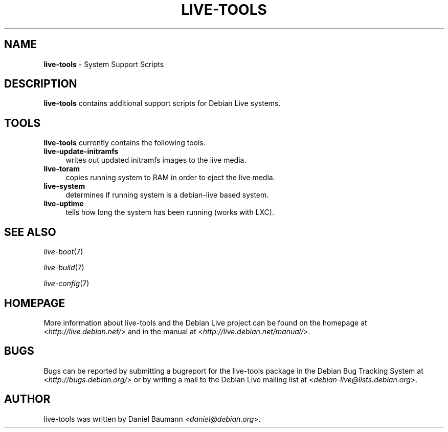 .\" live-tools(7) - System Support Scripts
.\" Copyright (C) 2006-2012 Daniel Baumann <daniel@debian.org>
.\"
.\" This program comes with ABSOLUTELY NO WARRANTY; for details see COPYING.
.\" This is free software, and you are welcome to redistribute it
.\" under certain conditions; see COPYING for details.
.\"
.\"
.TH LIVE\-TOOLS 7 2012\-08\-16 3.0.9-1 "Debian Live Project"

.SH NAME
\fBlive\-tools\fR \- System Support Scripts

.SH DESCRIPTION
\fBlive\-tools\fR contains additional support scripts for Debian Live systems.

.SH TOOLS
\fBlive\-tools\fR currently contains the following tools.

.IP "\fBlive\-update\-initramfs\fR" 4
writes out updated initramfs images to the live media.
.IP "\fBlive\-toram\fR" 4
copies running system to RAM in order to eject the live media.
.IP "\fBlive\-system\fR" 4
determines if running system is a debian-live based system.
.IP "\fBlive\-uptime\fR" 4
tells how long the system has been running (works with LXC).

.SH SEE ALSO
\fIlive\-boot\fR(7)
.PP
\fIlive\-build\fR(7)
.PP
\fIlive\-config\fR(7)

.SH HOMEPAGE
More information about live\-tools and the Debian Live project can be found on the homepage at <\fIhttp://live.debian.net/\fR> and in the manual at <\fIhttp://live.debian.net/manual/\fR>.

.SH BUGS
Bugs can be reported by submitting a bugreport for the live\-tools package in the Debian Bug Tracking System at <\fIhttp://bugs.debian.org/\fR> or by writing a mail to the Debian Live mailing list at <\fIdebian\-live@lists.debian.org\fR>.

.SH AUTHOR
live\-tools was written by Daniel Baumann <\fIdaniel@debian.org\fR>.

